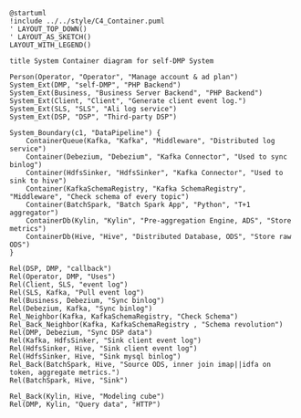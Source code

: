 #+BEGIN_SRC plantuml :file ../../img/ad_dmp_dp_component.png
@startuml
!include ../../style/C4_Container.puml
' LAYOUT_TOP_DOWN()
' LAYOUT_AS_SKETCH()
LAYOUT_WITH_LEGEND()

title System Container diagram for self-DMP System

Person(Operator, "Operator", "Manage account & ad plan")
System_Ext(DMP, "self-DMP", "PHP Backend")
System_Ext(Business, "Business Server Backend", "PHP Backend")
System_Ext(Client, "Client", "Generate client event log.")
System_Ext(SLS, "SLS", "Ali log service")
System_Ext(DSP, "DSP", "Third-party DSP")

System_Boundary(c1, "DataPipeline") {
    ContainerQueue(Kafka, "Kafka", "Middleware", "Distributed log service")
    Container(Debezium, "Debezium", "Kafka Connector", "Used to sync binlog")
    Container(HdfsSinker, "HdfsSinker", "Kafka Connector", "Used to sink to hive")
    Container(KafkaSchemaRegistry, "Kafka SchemaRegistry", "Middleware", "Check schema of every topic")
    Container(BatchSpark, "Batch Spark App", "Python", "T+1 aggregator")
    ContainerDb(Kylin, "Kylin", "Pre-aggregation Engine, ADS", "Store metrics")
    ContainerDb(Hive, "Hive", "Distributed Database, ODS", "Store raw ODS")
}

Rel(DSP, DMP, "callback")
Rel(Operator, DMP, "Uses")
Rel(Client, SLS, "event log")
Rel(SLS, Kafka, "Pull event log")
Rel(Business, Debezium, "Sync binlog")
Rel(Debezium, Kafka, "Sync binlog")
Rel_Neighbor(Kafka, KafkaSchemaRegistry, "Check Schema")
Rel_Back_Neighbor(Kafka, KafkaSchemaRegistry , "Schema revolution")
Rel(DMP, Debezium, "Sync DSP data")
Rel(Kafka, HdfsSinker, "Sink client event log")
Rel(HdfsSinker, Hive, "Sink client event log")
Rel(HdfsSinker, Hive, "Sink mysql binlog")
Rel_Back(BatchSpark, Hive, "Source ODS, inner join imap||idfa on token, aggregate metrics.")
Rel(BatchSpark, Hive, "Sink")

Rel_Back(Kylin, Hive, "Modeling cube")
Rel(DMP, Kylin, "Query data", "HTTP")

#+END_SRC

#+RESULTS: 
[[file:../../img/ad_dmp_dp_component.png]]
